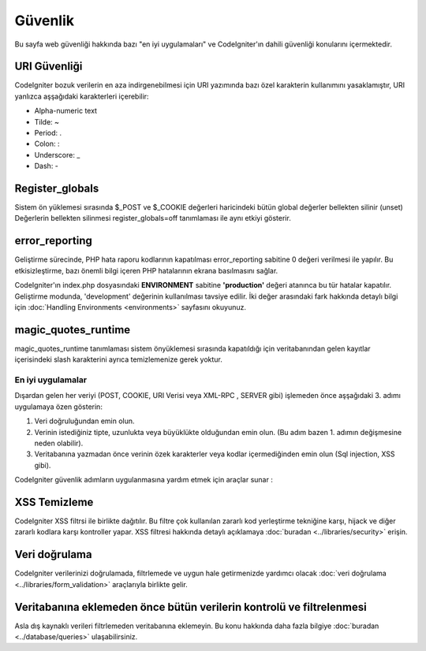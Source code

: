 ########
Güvenlik
########

Bu sayfa web güvenliği hakkında bazı "en iyi uygulamaları" ve CodeIgniter'ın dahili güvenliği konularını içermektedir.

URI Güvenliği
=============

CodeIgniter bozuk verilerin en aza indirgenebilmesi için URI yazımında bazı özel karakterin kullanımını yasaklamıştır, URI yanlızca aşşağıdaki karakterleri içerebilir:

-  Alpha-numeric text
-  Tilde: ~
-  Period: .
-  Colon: :
-  Underscore: \_
-  Dash: -

Register_globals
=================

Sistem ön yüklemesi sırasında $_POST ve $_COOKIE değerleri haricindeki bütün global değerler bellekten silinir (unset) Değerlerin bellekten silinmesi register_globals=off tanımlaması ile aynı etkiyi gösterir.

error_reporting
================

Geliştirme sürecinde, PHP hata raporu kodlarının kapatılması error_reporting sabitine 0 değeri verilmesi ile yapılır. Bu etkisizleştirme, bazı önemli bilgi içeren PHP hatalarının ekrana basılmasını sağlar.

CodeIgniter'ın index.php dosyasındaki **ENVIRONMENT** sabitine **\'production\'** değeri atanınca bu tür hatalar kapatılır. Geliştirme modunda, 'development' değerinin kullanılması tavsiye edilir. İki değer arasındaki fark hakkında detaylı bilgi için  :doc:`Handling Environments <environments>` sayfasını okuyunuz.

magic_quotes_runtime
======================

magic_quotes_runtime tanımlaması sistem önyüklemesi sırasında kapatıldığı için veritabanından gelen kayıtlar içerisindeki slash karakterini ayrıca temizlemenize gerek yoktur.

******************
En iyi uygulamalar
******************

Dışardan gelen her veriyi (POST, COOKIE, URI Verisi veya XML-RPC , SERVER gibi) işlemeden önce aşşağıdaki 3. adımı uygulamaya özen gösterin:

#. Veri doğruluğundan emin olun.
#. Verinin istediğiniz tipte, uzunlukta veya büyüklükte olduğundan emin olun. (Bu adım bazen 1. adımın değişmesine neden olabilir).
#. Veritabanına yazmadan önce verinin özek karakterler veya kodlar içermediğinden emin olun (Sql injection, XSS gibi).

CodeIgniter güvenlik adımların uygulanmasına yardım etmek için araçlar sunar :

XSS Temizleme
=============

CodeIgniter XSS filtrsi ile birlikte dağıtılır. Bu filtre çok kullanılan zararlı kod yerleştirme tekniğine karşı, hijack ve diğer zararlı kodlara karşı kontroller yapar. XSS filtresi hakkında detaylı açıklamaya :doc:`buradan <../libraries/security>` erişin.

Veri doğrulama
==============

CodeIgniter verilerinizi doğrulamada, filtrlemede ve uygun hale getirmenizde yardımcı olacak :doc:`veri doğrulama <../libraries/form_validation>` araçlarıyla birlikte gelir.

Veritabanına eklemeden önce bütün verilerin kontrolü ve filtrelenmesi
=====================================================================

Asla dış kaynaklı verileri filtrlemeden veritabanına eklemeyin. Bu konu hakkında daha fazla bilgiye :doc:`buradan <../database/queries>` ulaşabilirsiniz.
